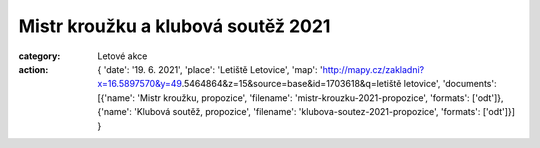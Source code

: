 Mistr kroužku a klubová soutěž 2021
###################################

:category: Letové akce
:action: {
         'date': '19. 6. 2021',
         'place': 'Letiště Letovice',
         'map': 'http://mapy.cz/zakladni?x=16.5897570&y=49.5464864&z=15&source=base&id=1703618&q=letiště letovice',
         'documents':
         [{'name': 'Mistr kroužku, propozice',
         'filename': 'mistr-krouzku-2021-propozice',
         'formats': ['odt']},
         {'name': 'Klubová soutěž, propozice',
         'filename': 'klubova-soutez-2021-propozice',
         'formats': ['odt']}]
         }

